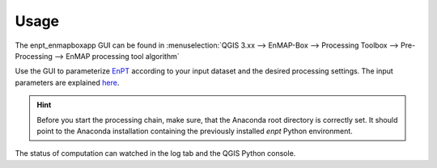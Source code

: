 =====
Usage
=====

The enpt_enmapboxapp GUI can be found in
:menuselection:`QGIS 3.xx --> EnMAP-Box --> Processing Toolbox --> Pre-Processing --> EnMAP processing tool algorithm`


.. image:: ./images/sceenshot_how_to_start_1342x1029.png
    :scale: 75 %

Use the GUI to parameterize EnPT_ according to your input dataset and the desired processing settings.
The input parameters are explained
`here <http://enmap.gitext.gfz-potsdam.de/GFZ_Tools_EnMAP_BOX/EnPT/doc/usage.html#enpt-cli-py>`__.

.. hint::

    Before you start the processing chain, make sure, that the Anaconda root directory is correctly set. It should
    point to the Anaconda installation containing the previously installed `enpt` Python environment.

The status of computation can watched in the log tab and the QGIS Python console.


.. _EnPT: https://gitext.gfz-potsdam.de/EnMAP/GFZ_Tools_EnMAP_BOX/EnPT
